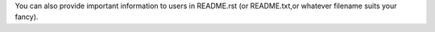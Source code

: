 You can also provide important information to users in README.rst 
(or README.txt,or whatever filename suits your fancy).